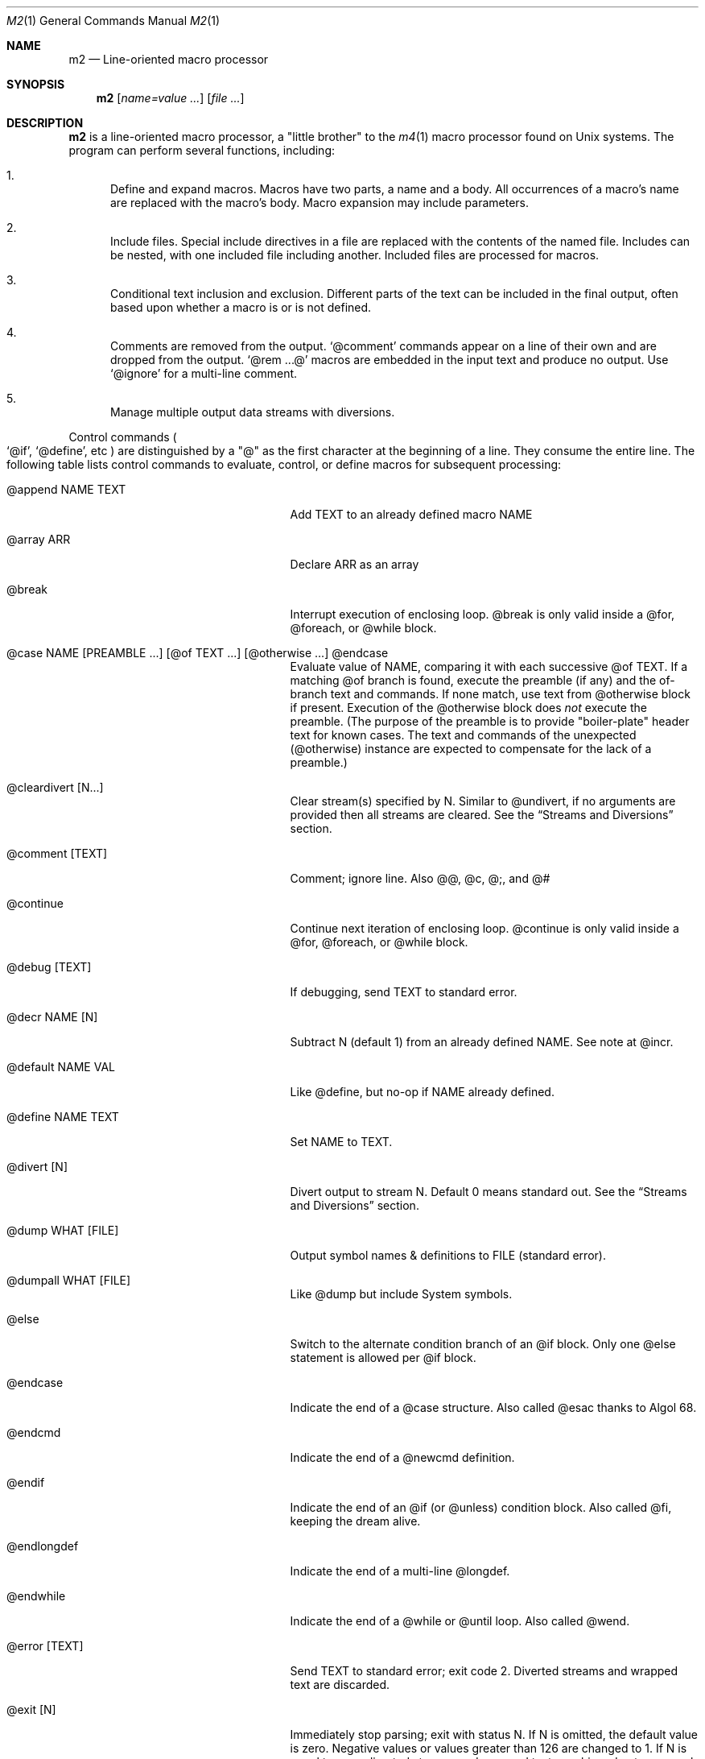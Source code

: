 .Dd $Mdocdate$
.Dt M2 1
.Os
.Sh NAME
.Nm m2
.Nd Line-oriented macro processor
.Sh SYNOPSIS
.Nm
.Op Ar name=value ...
.Op Ar file ...
.Sh DESCRIPTION
.Nm
is a line-oriented macro processor, a
.Qq little brother
to the
.Xr m4 1
macro processor found on Unix systems.
The program can perform several functions, including:
.Bl -enum
.It
Define and expand macros.
Macros have two parts, a name and a body.
All occurrences of a macro's name are replaced with the macro's body.
Macro expansion may include parameters.
.It
Include files.  Special include directives in a file are
replaced with the contents of the named file.
Includes can
be nested, with one included file including another.
Included files are processed for macros.
.It
Conditional text inclusion and exclusion.
Different parts of the text can be included in the final output, often
based upon whether a macro is or is not defined.
.It
Comments are removed from the output.
.Ql @comment
commands appear on a line of their own and are dropped from the output.
.Ql @rem ...@
macros are embedded in the input text and produce no output.
Use
.Ql @ignore
for a multi-line comment.
.It
Manage multiple output data streams with diversions.
.El
.Pp
Control commands
.Po
.Ql @if ,
.Ql @define ,
etc
.Pc
are distinguished by a
.Qq @
as the first character at the beginning of a line.
They consume the entire line.
The following table lists control commands to
evaluate, control, or define macros for subsequent processing:
.Pp
.\" This table could use a little formatting TLC...
.Bl -tag -width @if(_not)_defined -offset indent
.It @append NAME TEXT
Add TEXT to an already defined macro NAME
.It @array ARR
Declare ARR as an array
.It @break
Interrupt execution of enclosing loop.
@break is only valid inside a @for, @foreach, or @while block.
.It @case NAME [PREAMBLE ...] [@of TEXT ...] [@otherwise ...] @endcase
Evaluate value of NAME, comparing it with
each successive @of TEXT.
If a matching @of branch is found, execute the preamble (if any) and the
of-branch text and commands.
If none match, use text from @otherwise block if present.
Execution of the @otherwise block does
.Em not
execute the preamble.
(The purpose of the preamble is to provide "boiler-plate" header text for
known cases.
The text and commands of the unexpected (@otherwise) instance are expected
to compensate for the lack of a preamble.)
.It @cleardivert [N...]
Clear stream(s) specified by N.
Similar to @undivert, if no arguments are provided then all streams are cleared.
See the
.Sx Streams and Diversions
section.
.It @comment [TEXT]
Comment; ignore line.  Also @@, @c, @;, and @#
.It @continue
Continue next iteration of enclosing loop.
@continue is only valid inside a @for, @foreach, or @while block.
.It @debug [TEXT]
If debugging, send TEXT to standard error.
.It @decr NAME [N]
Subtract N (default 1) from an already defined NAME.  See note at @incr.
.It @default NAME VAL
Like @define, but no-op if NAME already defined.
.It @define NAME TEXT
Set NAME to TEXT.
.It @divert [N]
Divert output to stream N.  Default 0 means standard out.
See the
.Sx Streams and Diversions
section.
.It @dump WHAT [FILE]
Output symbol names & definitions to FILE (standard error).
.It @dumpall WHAT [FILE]
Like @dump but include System symbols.
.It @else
Switch to the alternate condition branch of an @if block.
Only one @else statement is allowed per @if block.
.It @endcase
Indicate the end of a @case structure.
Also called @esac thanks to Algol\ 68.
.It @endcmd
Indicate the end of a @newcmd definition.
.It @endif
Indicate the end of an @if (or @unless) condition block.
Also called @fi, keeping the dream alive.
.It @endlongdef
Indicate the end of a multi-line @longdef.
.It @endwhile
Indicate the end of a @while or @until loop.
Also called @wend.
.It @error [TEXT]
Send TEXT to standard error; exit code 2.
Diverted streams and wrapped text are discarded.
.It @exit [N]
Immediately stop parsing; exit with status N.
If N is omitted, the default value is zero.
Negative values or values greater than 126 are changed to 1.
If N is equal to zero, diverted streams and wrapped text are shipped out
as normal; otherwise (N non-zero), they are discarded.
If it is desired to discard any diverted streams, use @cleardivert.
.It @for VAR START END [INCR] ... @next VAR
Execute a loop with VAR taking on successive
integer values specified by START and END.
Default INCR is 1.
.It @foreach VAR ARRAY ... @next VAR
Execute a loop with VAR taking on successive
values of keys to an array.
NOTE: Different Awk implementations may return keys in differing order.
.It @if EXPR ... [@else ...] @endif
Include subsequent lines of text if boolean expression is True.
If EXR is a simple NAME, check if NAME is True.
See
.Sx Boolean expressions
below.
.It @ignore DELIM
Ignore input until line that begins with DELIM
.It @include FILE
Read and process contents of FILE
.Brq #S
.It @incr NAME [N]
Add N (1) to an already defined NAME.
Note: Unlike m4, @incr modifies the named symbol and produces no expansion output.
.It @initialize NAME VAL
Like @define, but abort if NAME already defined
.It @input [NAME]
Read a single line from keyboard to define NAME.
If NAME is omitted, value is stored in symbol
.Va __INPUT__ .
.It @local NAME
Declare NAME as a symbol local to the current namespace
.It @longdef NAME ... @endlongdef
Set NAME to <...> (all lines until @endlongdef)
.It @newcmd NAME ... @endcmd
Create a user command NAME (lines until @endcmd)
.It @next VAR
Continue execution of next iteration of enclosing @for or @foreach loop.
.It @nextfile
Ignore remainder of current file, continue processing
.It @of TEXT
Begin a new branch of an enclosing @case structure
matching TEXT at run time.
Every branch's TEXT must be unique.
.It @otherwise
Begin a new branch of an enclosing @case structure
which is executed if no @of branch triggers.
Only only one @otherwise branch is permitted per @case structure.
.It @paste FILE
Insert FILE contents literally, with no changes or macros.
.Brq #S
.It @readfile NAME FILE
Read FILE contents to define NAME.
This is not intended to be a full-blown file inputter (use @readarray
for that) but rather just to read short snippets like a file path
or username.
As usual, multi-line values are accepted but the final
trailing newline, if any, is stripped.
.Brq #S
.It @readarray ARR FILE
Read each line from FILE into array ARR
.Brq #S
.It @readonly NAME
Make NAME unchangeable -- cannot be undone
.It @return
Cease execution of a user command.
@return is only valid inside a @newcmd definition.
.It @sequence ID ACTION [N]
Create and manage sequences.
See the
.Sx Sequences
section.
.It @shell DELIM [PROG] ... DELIM
Evaluate input until DELIM and send raw data to PROG.
Output stream is captured; shell exit status will be stored in
.Va __SYSVAL__ .
If PROG is not specified, the value of symbol
.Va M2_SHELL
will be used if defined; if not, the value of environment variable
.Ev SHELL
will be used.
If also not defined, the value of
.Va __PROG__[sh]
will be used.
.It @syscmd CMDLINE...
Execute CMDLINE using Awk's system() function.
Standard output and standard error are both discarded.
The command's exit code is saved in
.Va __SYSVAL__ .
.It @typeout
Print remainder of input file literally, no macro processing will be done.
.It @undefine NAME
Remove definition of NAME
.It @undivert [N...]
Inject stream N... (default all) into current stream.
See the
.Sx Streams and Diversions
section.
.It @unless EXPR ... [@else ...] @endif
Include subsequent text if EXPR is False.
If EXPR is a simple NAME, check if NAME == 0 (or undefined).
See
.Sx Boolean expressions
below.
.It @until EXPR ... @endwhile
Repeatedly evaluate input lines while boolean expression is False
and stop when it becomes True.
.It @warn [TEXT]
Send TEXT to standard error; continue.  Also called @echo, @errprint
.It @while EXPR ... @endwhile
Repeatedly evaluate input lines while boolean expression is True
and stop when it becomes False.
.It @wrap TEXT
Defer TEXT until m2 has processed all files and is about to exit.
Wrapped text will be output after diverted streams, if any.
Wrapped text will not be processed if @error or @exit commands with
non-zero status are encountered.
.El
.Pp
.Nm
does not scan tokens or replace unadorned text: macro
substitution must be explicitly requested by enclosing the macro
name in
.Qq @
characters.
Thus, any occurrence of
.Ql @name@
in the input is replaced in the output by the corresponding value.
To compensate for the burden of manually invoking macro expansion,
there is no need to
.Qq quote
identifiers to protect against unwanted or inadvertent replacement.
Substitutions can occur multiple times in a single line.
.Pp
.Em Example :
.Bd -literal -offset indent -compact
@define Condition under
You are clearly @Condition@worked.
\ \ \ => You are clearly underworked.
.Ed
.Pp
No white space is allowed between
.Qq @
and the name, so a lone at-sign does not trigger macro processing in any way.
Thus, a line like
.Dl 100 dollars @ 5% annual interest
is completely benign.
.Pp
Short macros can be defined on the command line by using the form
.Ql NAME=VAL ,
or
.Ql NAME=
to define with empty value
.Po
.Va NAME
will be defined but false
.Pc .
.Pp
Specifying more than one word between
.Qq @
characters, as in
.Dl @xxxx AAA BBB CCC@
is used as a crude form of function invocation.
Macros can expand positional parameters whose actual values will be
supplied when the macro is called.
The definition should refer to $1, $2, etc.
${1} also works, so ${1}1 is distinguishable from $11.
When a definition refers to a parameter which is not supplied, an empty
string will used as a default value.
$0 refers to the name of the macro itself.
$# is replaced with the actual number of parameters provided.
$* expands to each given parameter, separated by a space character.
You may supply more parameters than needed.
.Bd -ragged -offset indent -compact
.Em WARNING :
Parameters are parsed by splitting on white space.
This means that in:
.Dl @foo \[dq]a b\[dq] c@
.Va foo
is given three arguments: '"a', 'b"', and 'c' -- not two!
.Ed
.Pp
.Em Example :
.Bd -literal -offset indent -compact
@define greet Hello, $1!  m2 sends you $0ings.
@greet world@
\ \ \ => Hello, world!  m2 sends you greetings.
.Ed
.Pp
.Nm
can incorporate the contents of files into its data stream.
.Ql @include
retrieves and processes the file data for macros, while
.Ql @paste
reads the file contents with no modifications.
Attempting to
.Ql @include
or
.Ql @paste
a non-existent file results in an error.
However, if the
.Qq silent
variants
.Po
.Ql @sinclude ,
.Ql @spaste
.Pc
are used, no message is printed.
If @include or @paste cannot find the specified FILE in the current directory,
it will consult the include path which is initialized from the
.Va M2PATH
environment variable.
.Pp
To alleviate scanning ambiguities, any characters enclosed in
at-sign braces will be recursively scanned and expanded.
Thus
.Dl @data_list[@{my_key}]@
uses the value in
.Va my_key
to look up data from
.Va data_list .
The text between the braces is implicitly interpreted as if it
were surrounded by
.Qq @
characters, so
.Ql @{SYMBOL}
is correct.
The following definitions are recognized:
.Pp
.Bl -tag -width @right_SYM_[N]@ -offset indent
.It @basename SYM@
Base (file) name of SYM implemented in Awk
.It @boolval [SYM]@
Output "1" if SYM is True, else "0"
.It @chr SYM@
Output character with ASCII code SYM
.It @date@
Current date (format as __FMT__[date])
.Brq #1
.It @dirname SYM@
Directory name of SYM implemented in Awk.
.It @epoch@
Number of seconds since the Epoch, UTC
.Brq #1
.It @expr MATH@
Evaluate mathematical expression
.Brq #S
.It @getenv VAR@
Get environment variable
.Brq #2
.It @ifdef{SYMBOL}{TRUE_TEXT}{FALSE_TEXT}@
If SYMBOL is defined, return TRUE_TEXT, else return FALSE_TEXT.
The {FALSE_TEXT} clause is optional, and defaults to the empty string.
.It @ifelse{arg1}{arg2}{arg3}{arg4}...@
@ifelse@ takes three or more arguments.
If the first argument is equal to the second, then the value is the
third argument.
If not equal, and if there are more than four arguments, then the
process repeats with arguments 4, 5, 6, and 7.
Otherwise, the value is either the fourth argument if present, or null
if omitted.
This baroque arrangement is modeled after
.Xr m4 1 .
For a saner syntax, try the @case or @if commands.
However, @ifelse@ is a function, not a command, so it can be used
in-line with other text, which @if and @case cannot do.
All arguments must appear on the same line.
.It @ifx{BOOL_EXP}{TRUE_TEXT}{FALSE_TEXT}@
Evaluate BOOL_EXP; if True, return TRUE_TEXT else return FALSE_TEXT.
All three brace-enclosed clauses must be present.
Resulting text is again processed for macro substitutions.
@ifx stands for "IF <eXpression>".
.It @ifndef{SYMBOL}{TRUE_TEXT}{FALSE_TEXT}@
If SYMBOL is
.Em not
defined, return TRUE_TEXT, else return FALSE_TEXT.
The {FALSE_TEXT} clause is optional, and defaults to the empty string.
.It @index SYM SUBSTR@
Return the position of SUBSTR within the value of SYM.
Note that
.Nm
follows the Awk convention of numbering characters in a string from one;
this is different from m4.
If SUBSTRING is not found, the returned value is zero.
.It @lc SYM@
Lower case
.It @left SYM [N]@
Substring of SYM from 1 to Nth character
.It @len SYM@
Number of characters in SYM's value
.It @ltrim SYM@
Remove leading whitespace
.It @mid SYM BEG [LEN]@
Substring of SYM from BEG, LEN chars long.  Also @substr
.It @ord SYM@
Output ASCII code of first character in SYM
.It @rem COMMENT@
Embedded comment text is ignored
.Brq #S
.It @right SYM [N]@
Substring of SYM from N to last character
.It @rot13 SYM@
Output value of SYM (or literal string if SYM not defined) with rot13 text.
.It @rtrim SYM@
Remove trailing whitespace
.It @spaces [N]@
Output N space characters  (default 1)
.It @strftime FMT@
Current date/time in user-specified format
.It @time@
Current time (format as __FMT__[time])
.Brq #1
.It @trim SYM@
Remove both leading and trailing whitespace
.It @tz@
Time zone name (format as __FMT__[tz])
.Brq #1
.It @uc SYM@
Upper case
.It @uuid@
Something that resembles a UUID: C3525388-E400-43A7-BC95-9DF5FA3C4A52
.It @xbasename SYM@
Base (file) name of SYM determined by external program.
.It @xdirname SYM@
Directory name of SYM determined by external program.
.El
.Pp
Symbols can be suffixed with "[<key>]" to form simple arrays.
.Pp
Symbols that start and end with
.Qq __
.Po
like
.Va __FOO__
.Pc
are called
.Qq system
symbols.
Except for certain writable symbols, they cannot be modified by the user.
The following are pre-defined; example values, defaults, or types are shown:
.Pp
.Bl -tag -width __FMT__[number]___ -offset indent
.It __CWD__
Current working directory, including trailing slash.
.It __DATE__
m2 run start date as YYYYMMDD (eg: 19450716)
.Brq #1
.It __DBG__[<id>]
Levels for internal debugging systems (integer)
.It __DEBUG__
Debugging enabled? (boolean, default FALSE)
.Brq #3
.It __DIVNUM__
Current stream number.
Zero, the default value, indicates output to the terminal (standard output).
Integer values between 0 and
.Va __MAX_STREAM__
are valid.
.It __EPOCH__
Seconds since Epoch at m2 run start time
.Brq #1
.It __EXPR__
Value from most recent @expr ...@ result
.It __FILE__
Current file name
.It __FILE_UUID__
UUID unique to this file
.It __FMT__[date]
Date format for @date@.
Default is "%Y-%m-%d".
.Brq #3
.It __FMT__[number]
Format for printing numbers (sync w/CONVFMT)
.Brq #3
.It __FMT__[seq]
Format for printing sequence values.
Default is "%d".
.Brq #3
.It __FMT__[time]
Time format for @time@.
Default is "%H:%M:%S".
.Brq #3
.It __FMT__[tz]
Time format for @tz@.
Default is "%Z".
.Brq #3
.It __FMT__[0]          \" bracket 0
Text output when @boolval@ is False.
Default is "0".
.Brq #3
.It __FMT__[1]          \" bracket 1
Text output when @boolval@ is True.
Default is "1".
.Brq #3
.It __GID__
Group id (effective gid)
.It __HOME__
User's home directory, including trailing slash
.It __HOST__
Short host name (eg myhost)
.It __HOSTNAME__
FQDN host name (eg myhost.example.com)
.It __INPUT__
The data read by @input
.Brq #3
.It __LINE__
Current line number inside __FILE__
.It __MAX_STREAM__
The largest valid stream number, used in
.Ql @divert
and
.Ql @undivert .
Default is 9.
.It __M2_UUID__
UUID unique to this m2 run
.It __M2_VERSION__
m2 version
.It __NFILE__
Number of files processed so far (eg 2)
.It __NLINE__
Number of lines read so far from all files
.It __OSNAME__
Operating system name
.It __PID__
m2 process id
.It __SECURE__
Security level (0, 1, or 2).  See
.Sx SECURITY CONSIDERATIONS
for further information.
.It __STRICT__[boolval]
If True, variables passed to
.Ql boolval
must be defined.
Default is True.
If non-strict, undefined variables are considered False.
.Brq #3
.It __STRICT__[env]
If True, environment variables must be defined.
Default is True.
If non-strict, unknown environment variables expand to an empty string.
This action can also be accomplished with @sgetenv.
.Brq #3
.It __STRICT__[file]
If True, reading a non-existent file with
.Ql @include
causes an error.
Default is True.
If non-strict, attempts to read non-existent files are silently ignored.
This behavior can also be accomplished with @sinclude.
.Brq #3
.It __STRICT__[symbol]
If True, symbol names are limited
to the following syntax for names:
.Dl /^[A-Za-z#_][A-Za-z#_0-9]*$/
Default is True.
If non-strict, symbol names are much more liberal!
.Brq #3
.It __STRICT__[undef]
If True, symbols inside @ signs must be defined.
Default is True.
If non-strict,
.Ql @XLERB@
or other unrecognized name will silently expand to an empty string.
.Brq #3
.It __SYNC__
Frequency to flush output (0..2).
0=end only, 1=every file (default), 2=every line.
.Brq #3
.It __SYSVAL__
Exit status of most recent @shell or @syscmd command
.It __TIME__
m2 run start time as HHMMSS (eg 053000)
.Brq #1
.It __TIMESTAMP__
ISO 8601 timestamp, with "T" separator.
Example: "1945-07-16T05:30:00-0600".
.Brq #1
.It __TMPDIR__
Location for temporary files.
Default is /tmp/.
.Brq #3
.It __TZ__
Time zone numeric offset from UTC (-0400)
.Brq #1
.It __UID__
User id (effective uid)
.It __USER__
User name
.El
.Bl -inset
.It Em Note S :
When the command is prefixed with
.Qq s
.Po
e.g.,
.Ql @sinclude
.Pc ,
denotes a
.Qq silent
variant which prints fewer error messages.
.It Em Note #1 :
.Va __DATE__ ,
.Va __EPOCH__ ,
.Va __TIME__ ,
.Va __TIMESTAMP__ ,
and
.Va __TZ__
are fixed at program start and do not change.
.Ql @date@ ,
.Ql @epoch@ ,
.Ql @time@ ,
and
.Ql @tz@
do change, so you could define timestamp as:
.Dl @define timestamp @date@T@time@@__TZ__@
to generate up-to-date timestamps.
Of course, time zones don't normally change; the point is that
.Ql @__TZ__@
prints
.Qq -0800
while
.Ql @tz@
prints
.Qq PST .
.It Em Note #2 :
.Ql @getenv VAR@
will be replaced by the value of the environment variable
.Va VAR .
An error is thrown if
.Va VAR
is not defined.
To ignore error and continue with empty string, disable
.Va __STRICT__[env] .
.It Em Note #3 :
Denotes a user-modifiable system symbol.
.El
.Ss Streams and Diversions
.Nm
attempts to follow m4 in its use of
.Ql @divert
and
.Ql @undivert .
If argument is not an integer, no action is taken and no error is thrown.
.Bl -inset
.It Em Divert :
.Bl -tag -width @undivert_-1____ -compact -offset indent
.It @divert
Same as
.Ql @divert 0
.It @divert -1
All subsequent output in this diversion is discarded.
.It @divert 0
Resume normal output: all subsequent output is sent
to standard output (aka stream # 0)
.It @divert N
All subsequent output is sent to stream N (1 \*(Le N \*(Le 9)
.It @divert N1 N2...
Error!  Multiple arguments are not allowed.
.El
.It Em Undivert :
.Bl -tag -width @undivert_-1____ -compact -offset indent
.It @undivert
Inject all diversions, in numerical order, into current stream.
.It @undivert -1
No effect.
.It @undivert 0
No effect.
.It @undivert N
Inject only the numbered diversion into current stream.
.It @undivert N1 N2...
Inject all specified diversions (in argument order, not numerical
order), if legal, into current stream.
.El
.Pp
After a stream has been undiverted, it is implicitly cleared.
Diverted text will not be processed if m2 exits due to
.Ql @error
or
.Ql @exit
commands.
.It Em End-of-Data Processing :
There is an implicit
.Ql @divert 0
and
.Ql @undivert
performed when
.Nm
reaches the end of its input.
If you want to avoid this and discard any diverted data that has not
shipped out yet, add the following to the end of your input data:
.Bd -literal -offset indent -compact
@divert -1
@undivert
.Ed
This is the tried-and-true, vanilla m4 way of discarding diverted data.
GNU m4 and
.Nm
implement a
.Ql @cleardivert
command which performs a similar operation.
Like
.Ql @undivert ,
with no arguments, it clears all diverted streams.
.It Em Example :
.br
.Bd -literal -offset indent -compact
@divert 1
world!
@divert
Hello,
\ \ \ => Hello,
\ \ \ => world!
.Ed
.El
.Ss Sequences
.Nm
supports named sequences, which are integer values.  By default,
sequences begin at zero and increment by one as appropriate.  These
defaults can be changed, and the value updated or restarted.  You create
and manage sequences with the
.Ql @sequence <ID> <ACTION> [<ARG>]
command.  Valid actions are:
.Pp
.Bl -tag -width ID_format_STR____ -compact -offset indent
.It ID [create]
Create a new sequence named ID
.It ID delete
Destroy sequence named ID
.It ID format STR
Format string used to print value (%d)
.It ID next
Increment value (no output)
.It ID prev
Decrement value (no output)
.It ID restart
Set current value to initial value
.It ID setincr N
Set increment to N (1)
.It ID setinit N
Set initial value to N (0)
.It ID setval N
Set value directly to N
.El
.Pp
To use a sequence, surround the sequence ID with
.Qq @
characters just like a macro.
This injects the current value, formatted by calling
.Fn sprintf
with the specified format.
The form
.Ql @++ID
is used to generate an increasing sequence of values printed in a
user-customizable format.
To get the current value printed in
decimal without modification or formatting, say
.Ql @ID currval@ .
.Pp
Sequence values can be modified in two ways:
.Bl -enum
.It
The
.Ql @sequence
command actions
.Ic next ,
.Ic prev ,
.Ic restart ,
and
.Ic setval
will change the value as specified without generating any output.
.It
Used inline,
.Qq ++
or
.Qq --
(prefix or postfix) will automatically
modify the sequence while outputting the desired value.
.El
.Pp
.Em Example :
.Bd -literal -offset indent -compact
@sequence counter create
@sequence counter format # %d=
@++counter@ First header
@++counter@ Second header
\ \ \ => # 1=First header
\ \ \ => # 2=Second header
.Ed
.Ss Mathematical expressions
The
.Ql @expr ...@
function evaluates mathematical expressions and
inserts their results.
.Ql @expr@
supports the standard arithmetic operators:
.Dl (\ \ )\ \ +\ \ -\ \ *\ \ /\ \ %\ \ ^
and the comparison operators:
.Dl <\ \ <=\ \ ==\ \ !=\ \ >=\ \ >
and return 0 or 1 as per Awk.
Logical negation is available with
.Qq \&! .
No other boolean operators are valid.
.Qq &&
and
.Qq ||
are
.Em not supported !
(However, see
.Sx Boolean expressions
below.)
.Pp
.Ql @expr@
supports the following functions:
.Pp
.Bl -tag -width defined(sym)____ -compact -offset indent
.It abs(x)
Absolute value of x, |x|
.It acos(x)
Arc-cosine of x (-1 \*(Le x \*(Le 1)
.It asin(x)
Arc-sine of x (-1 \*(Le x \*(Le 1)
.It atan2(y,x)
Arctangent of y/x, -\*(Pi \*(Le atan2 \*(Le \*(Pi
.It ceil(x)
Ceiling of x, smallest integer \*(Ge x
.It cos(x)
Cosine of x, in radians
.It defined(sym)
1 if sym is defined, else 0
.It deg(x)
Convert radians to degrees
.It exp(x)
Exponential (anti-logarithm) of x, e^x
.It floor(x)
Floor of x, largest integer \*(Le x
.It hypot(x,y)
Hypotenuse of a right-angled triangle
.It int(x)
Integer part of x
.It log(x)
Natural logarithm of x, base e
.It log10(x)
Common logarithm of x, base 10
.It max(a,b)
The larger of a and b
.It min(a,b)
The smaller of a and b
.It pow(x,y)
Raise x to the y power, x^y
.It rad(x)
Convert degrees to radians
.It rand()
Random float, 0 \*(Le rand \*(Lt 1
.It randint(x)
Random integer, 1 \*(Le randint \*(Le x
.It round(x)
Normal rounding to nearest integer
.It sign(x)
Signum of x [-1, 0, or +1]
.It sin(x)
Sine of x, in radians
.It sqrt(x)
Square root of x
.It tan(x)
Tangent of x, in radians
.El
.Pp
.Ql @expr@
will automatically use symbols' and sequences' values in expressions.
Inside
.Ql "@expr ...@" ,
there is no need to surround symbol names
with
.Qq @
characters to retrieve their values.
.Ql @expr@
also recognizes the predefined constants
.Va e ,
.Va pi ,
and
.Va tau .
.Pp
The most recent expression value is automatically stored in
.Va __EXPR__ .
.Ql @expr@
can also assign values to symbols with the
.Qq =
assignment operator.
Assignment is itself an expression, so
.Ql @expr x=5@
assigns the value 5 to
.Va x
and also outputs the result.
To assign a value to a variable without printing, use
.Ql @define .
.Ss Boolean expressions
Boolean expressions are used in the
.Ql @if
and
.Ql @while
commands and the
.Ql @ifx
function.
They support the
.Qq && ,
.Qq || ,
and
.Qq \&!
operators for logical AND, OR, and NOT, respectively.
Parentheses may be used to enforce evaluation order.
.Pp
The following boolean functions and syntax are supported:
.Pp
.Bl -tag -width elem_IN_array____ -compact -offset indent
.It defined(SYMBOL)
True if SYMBOL is defined
.It env(VAR)
True if variable VAR is defined in process environment
.It exists(FILE)
True if FILE exists
.It elem IN array
True if array contains elem
.El
.Pp
Any other expression is evaluated as a mathematical expression and
considered True if the result is non-zero.
.Ss User-Defined Commands
Q.\ What is the difference between
.Ql @define
and
.Ql @newcmd ?
.br
A.\ @define (and @longdef) create a symbol whose value can be substituted
in-line whenever you wish, by surrounding it with "@" characters, as in:
.br
.Bd -literal -offset indent -compact
Hello @name@, I just got a great deal on this new @item@ !!!
.Ed
You can also invoke mini "functions", little in-line functions that may
take parameters but generally produce or modify output in some way.
.Pp
Names declared with @newcmd are recognized and run in the procedure
that processes the control commands (@if, @define, etc).
These things can only be on a line of their own and (mostly) do not
produce output.
.Sh IMPLEMENTATION NOTES
.Nm
is written in portable
.Qq standard
Awk and does not require GNU Awk or any other files.
Even later Awk additions such as
.Fn systime
are avoided.
.Sh ENVIRONMENT
.Bl -tag -width indent
.It Ev HOME
Used to access your
.Pa $HOME/.m2rc
file.
Available through symbol
.Va __HOME__ .
.It Ev M2PATH
A colon-separated list of directories to try (if necessary) for the
.Ql @include
and
.Ql @paste
commands.
Note: M2PATH does not apply to the @readfile or @readarray commands.
.It Ev M2RC
Specifies a file which, if it exists, overrides
.Pa $HOME/.m2rc
.It Ev PWD
If defined, assumed to be user's current directory; otherwise, retrieved
by invoking
.Xr pwd 1 .
Available through symbol
.Va __CWD__ .
.It Ev SHELL
Used as a possible default shell.
.It Ev TMPDIR
Used as a possible temporary directory.
.El
.Sh FILES
.Bl -tag -width indent
.It Xo
.Pa $HOME/.m2rc ,
.Pa ./.m2rc
.Xc
Initialization files are automatically read if available.
If environment variable
.Ev M2RC
exists, its file is read instead of
.Pa $HOME/.m2rc .
To inhibit automatically loading these init files, specify
.Ar init=0
on the command line.
Specifying
.Ar init=1
causes the init files to be loaded (if not done so already)
without the need to specify an input file.
.It Xo
.Pa /dev/stdin ,
.Pa /dev/stdout ,
.Pa /dev/stderr ,
.Pa /dev/tty ,
.Pa /dev/null
.Xc
I/O may be performed on these paths.
.El
.Sh EXIT STATUS
.Bl -tag -width flag -compact
.It Li 0
Normal process completion, or
.Ql @exit
command.
.It Li 1
Internal error generated by error() function.
.It Li 2
User requested
.Ql @error
command in input.
.It Li 66
A file specified on command line could not be read.
.El
.Sh EXAMPLES
The following example demonstrates arrays, conditionals, and
.Ql @{...} :
.Bd -literal -offset indent
@#              Use default region if available
@if env(AWS_DEFAULT_REGION)
@define region @getenv AWS_DEFAULT_REGION@
@endif
@#              If you want your own default region, uncomment
@default region us-west-2
@#              Otherwise, m2 will exit with error message
@if ! defined(region)
@error You must provide a value for 'region' on the command line
@endif
@#              Validate region
@array valid_regions
@define valid_regions[us-east-1]
@define valid_regions[us-east-2]
@define valid_regions[us-west-1]
@define valid_regions[us-west-2]
@if ! @region@ IN valid_regions
@error Region '@region@' is not valid: choose us-{east,west}-{1,2}
@endif
@#              Configure image name according to region
@array images
@define images[us-east-1]   my-east1-image-name
@define images[us-east-2]   my-east2-image-name
@define images[us-west-1]   my-west1-image-name
@define images[us-west-2]   my-west2-image-name
@define my_image @images[@{region}]@
@#              Output begins here
Region: @region@
Image:  @my_image@
.Ed
.\" These are from version 3 and are very obsolete!
.\" .Sh DIAGNOSTICS
.\" Error messages are printed to standard error in the following format:
.\" .Dl m2:<__FILE__>:<__LINE__>:<Error text>:<Offending input line>
.\" .Pp
.\" All error texts and their meanings are as follows:
.\" .Pp
.\" .Bl -ohang
.\" .It Bad parameters [in 'XXX']
.\" .Bl -dash -offset indent -compact
.\" .It
.\" A command did not receive the expected/number of parameters.
.\" .El
.\" .It Bad @{...} expansion
.\" .Bl -dash -offset indent -compact
.\" .It
.\" Error expanding @{...}, often caused by a missing "}"
.\" .El
.\" .It Cannot recursively read 'XXX'
.\" .Bl -dash -offset indent -compact
.\" .It
.\" Attempt to @include the same file multiple times.
.\" .El
.\" .It Comparison operator 'XXX' invalid
.\" .Bl -dash -offset indent -compact
.\" .It
.\" An @if expression with an invalid comparison operator.
.\" .It
.\" Invalid conditions while sorting symbol table.
.\" .El
.\" .It Delimiter 'XXX' not found
.\" .Bl -dash -offset indent -compact
.\" .It
.\" A multi-line read (@ignore, @longdef, @shell) did not find its
.\" terminating delimiter line.
.\" .It
.\" An @if or @case block was not properly terminated with @endif or
.\" @endcase, usually due to premature end of input.
.\" .It
.\" Indicates a "starting" command did not find its finish.
.\" .El
.\" .It Division by zero
.\" .Bl -dash -offset indent -compact
.\" .It
.\" @expr@ attempted to divide by zero.
.\" .El
.\" .It Duplicate 'XXX' not allowed
.\" .Bl -dash -offset indent -compact
.\" .It
.\" More than one @else found in a single @if block.
.\" .It
.\" More than one @otherwise found in a single @case block.
.\" .El
.\" .It Empty symbol table
.\" .Bl -dash -offset indent -compact
.\" .It
.\" A @dump command found no definitions to display.
.\" .El
.\" .It Environment variable 'XXX' not defined
.\" .Bl -dash -offset indent -compact
.\" .It
.\" Attempt to getenv an undefined environment variable while
.\" __STRICT__[env] is in effect.
.\" .El
.\" .It Error reading file 'FILE'
.\" .Bl -dash -offset indent -compact
.\" .It
.\" Read error on file.
.\" .El
.\" .It Expected number or '(' at 'XXX'
.\" .Bl -dash -offset indent -compact
.\" .It
.\" @expr ...@ received unexpected input or bad syntax.
.\" .El
.\" .It File 'XXX' does not exist
.\" .Bl -dash -offset indent -compact
.\" .It
.\" Attempt to @include a non-existent file in strict file mode.
.\" .El
.\" .It Math expression error [hint]
.\" .Bl -dash -offset indent -compact
.\" .It
.\" An error occurred during @expr ...@ evaluation.
.\" .It
.\" A math expression returned +/-Infinity or NaN.
.\" .El
.\" .It Missing 'X' at 'XXX'
.\" .Bl -dash -offset indent -compact
.\" .It
.\" @expr ...@ did not match syntax required for expression (missing a , or
.\" ( character in function calls).
.\" .El
.\" .It Name 'XXX' not available
.\" .Bl -dash -offset indent -compact
.\" .It
.\" Despite being valid, the name cannot be used/found here.
.\" .It
.\" Attempt to access an unknown debugging key.
.\" .El
.\" .It Name 'XXX' not defined
.\" .Bl -dash -offset indent -compact
.\" .It
.\" A symbol name without a value was passed to a function.
.\" .It
.\" An undefined macro was referenced and __STRICT__[func] is true.
.\" .It
.\" Attempt to use an undefined sequence ("create" is allowed).
.\" .El
.\" .It Name 'XXX' not valid
.\" .Bl -dash -offset indent -compact
.\" .It
.\" A symbol name does not pass validity check.
.\" In __STRICT__[symbol] mode (the default), a symbol name may only contain
.\" letters, digits, #, -, or _ characters.
.\" .It
.\" Environment variable name does not pass validity check.
.\" .El
.\" .It \&No corresponding 'XXX'
.\" .Bl -dash -offset indent -compact
.\" .It
.\" @if: An @else or @endif was seen without a matching @if.
.\" .It
.\" @longdef: An @endlongdef was seen without a matching @longdef.
.\" .It
.\" @newcmd: An @endcmd was seen without a matching @newcmd.
.\" .It
.\" Indicates a "finishing" command was seen without a starter.
.\" .El
.\" .It Symbol 'XXX' already defined
.\" .Bl -dash -offset indent -compact
.\" .It
.\" @initialize attempted to define a previously defined symbol.
.\" .El
.\" .It Symbol 'XXX' read-only
.\" .Bl -dash -offset indent -compact
.\" .It
.\" Attempt to modify a protected (read-only) symbol (__FOO__).
.\" .El
.\" .It Unexpected end of definition
.\" .Bl -dash -offset indent -compact
.\" .It
.\" Input ended before macro definition was complete.
.\" .El
.\" .It Unknown function 'FUNC'
.\" .Bl -dash -offset indent -compact
.\" .It
.\" @expr ...@ found an unrecognized mathematical function.
.\" .El
.\" .It Value 'XXX' must be numeric
.\" .Bl -dash -offset indent -compact
.\" .It
.\" Something expected to be a number was not.
.\" .El
.\" .El
.Sh SEE ALSO
.Xr cpp 1 ,
.Xr m4 1
.Bl -hang
.It Lk http://www.drdobbs.com/open-source/m1-a-mini-macro-processor/200001791
.It Lk https://docstore.mik.ua/orelly/unix3/sedawk/ch13_10.htm
.El
.Rs
.%A Alfred V. Aho
.%A Brian W. Kernighan
.%A Peter J. Weinberger
.%B The AWK Programming Language
.%I Addison-Wesley
.%D 1988
.%O ISBN\ 0-201-07981-X
.Re
.Ss "Other Ms"
.Bl -tag -width M8___ -offset indent
.It M
Admiral Sir Miles Messervy.
.It M1
Jon Bentley's original macro processor, the progenitor of this program.
.Rs
.%A Jon Bentley
.%T m1: A Mini Macro Processor
.%J Computer Language
.%V 7
.%N 6
.%D June 1990
.%P pp. 47\(en61
.Re
.It M2
This program.
.It M3
Kernighan & Plauger's book
.Em Software Tools
describes a macro-processor language which inspired D. M. Ritchie
to write m3, a macro processor for the AP-3 minicomputer.
Originally, the Kernighan and Plauger macro-processor, and
then m3, formed the engine for the Rational FORTRAN
preprocessor, although it was later replaced with m4.
.Rs
.%A B. W. Kernighan
.%A P. J. Plauger
.%B Software Tools
.%I Addison-Wesley
.%D 1976
.Re
.It M4
From Unix V7, a macro processor
.Dq "intended as a front end for Ratfor, C, and other languages" .
.Rs
.%A B. W. Kernighan
.%A D. M. Ritchie
.%R The M4 Macro Processor
.%Q AT&T Bell Laboratories
.%J Computing Science Technical Report
.%N 59
.%D July 1977
.Re
.It M5
Prof. A. Dain Samples at the University of Cincinnati
described and implemented M5.
.Bd -ragged -offset indent -compact
.Qo
M5 is a powerful, easy to use, general purpose macro language.
M5's syntax allows concise, formatted, and easy to read
specifications of macros while still giving the user control
over the appearance of the resulting text.  M5 macros can have
named parameters, can have an unbounded number of parameters,
and can manipulate parameters as a single unit.
.Qc
.Ed
.Bl -hang -compact
.It Lk https://compilers.iecc.com/comparch/article/92-10-076
.El
.Rs
.%A A. Dain Samples
.%T User's Guide to the M5 Macro Language
.%J m5: macro processor
.%O comp.compilers
.%D October 20, 1992
.Re
.It M5
William A. Ward, Jr., School of Computer and Information Sciences,
University of South Alabama, Mobile, Alabama, also wrote a macro
processor translator (in Awk!) named m5 dated July 23, 1999.
.Bd -ragged -offset indent -compact
.Qo
m5, unlike many macro processors, does not directly
interpret its input.  Instead it uses a two-pass approach
in which the first pass translates the input to an awk
program, and the second pass executes the awk program to
produce the final output.  Macros are defined using awk
assignment statements and their values substituted using
the substitution prefix character ($ by default).
.Qc
.Ed
.It M5
Dr. Richard Daystrom designed and built a multitronic computer
designated M-5, ca. 2268.
.Qq Not entirely successful.
.It M6
Andrew D. Hall - M6,
.Bd -ragged -offset indent -compact
.Qo
a general purpose macro processor used to port
the Fortran source code of the Altran computer algebra system.
.Qc
.Ed
.Bl -hang -compact
.It Lk http://man.cat-v.org/unix-6th/6/m6
.It Lk http://cm.bell-labs.com/cm/cs/cstr/2.pdf
.El
.Rs
.%A A. D. Hall
.%R M6 Reference Manual
.%Q Bell Laboratories
.%J Computer Science Technical Report
.%N 2
.%D 1972
.Re
.It M7
G. H. Skillman, Sandra B. Salazar, et al - M7 is a general purpose
matching filter designed and implemented at the National Bureau of
Standards, ca. 1980.
.Bd -ragged -offset indent -compact
.Qo
M7 is a pattern matching and replacement facility
developed as a UNIX tool for translating and
reformatting queries, languages, and data.  M7 operates
by first preprocessing a set of user defined macros,
then using these macros to match and replace the text in
an input string.  The enabling of the rescan option
directs M7 to match and rematch the macro patterns
against the input string until all possible replacements
have been made.  Three constructions--tags, stacks, and
counters--allow communication between different macros
and different input strings, to permit such functions as
line numbering, labeling, and argument passing.
.Qc
.Ed
.Bl -hang -compact
.\" Next line generates warning "can't break line".  That's okay...
.It Lk https://www.govinfo.gov/content/pkg/GOVPUB-C13-dd583e065aac7203f7521309ec41220b/pdf/GOVPUB-C13-dd583e065aac7203f7521309ec41220b.pdf
.El
.It M8
A general-purpose preprocessor for metaprogramming
written by Brett Robinson.
.Bd -ragged -offset indent -compact
.Qo
M8 is a command line tool for preprocessing text files.
Its syntax is customizable, and easy to distinguish from
its surrounding text.  Custom macros can be added,
allowing it to be specialized for various uses.  M8
executes macros that match a defined regex, running
either a built-in macro, an external program, or a
remote API, and replaces the call point with the
response string.
.Qc
.Ed
.Bl -hang -compact
.It Lk https://github.com/octobanana/m8
.El
.El
.\" .Sh HISTORY
.Sh AUTHORS
.An Jon Bentley ,
.Mt jlb@research.bell-labs.com
.An Christopher Leyon ,
.Mt cleyon@gmail.com
.\" .Sh CAVEATS
.Sh BUGS
.Nm
is two steps lower than m4.
You'll probably miss something you have learned to expect.
.Pp
Self-referential/recursive macros may hang the program.
.Pp
.Nm
is designed for line-oriented, ASCII text processing.
It is not bullet-proof against all possible input.
For example, some implementations of Awk may not handle data with embedded null
('\\0') characters.
Also, UTF-8 input has not been tested.
.Pp
Left-to-right order of evaluation is not necessarily guaranteed.
.Dl @++N@ - We are now on step @N@
may not produce exactly the output you expect.
This is especially noticeable if
.Ql @{...}
is used in complex ways.
.Sh SECURITY CONSIDERATIONS
The symbol
.Ql __SECURE__
contains an integer storing the security level, which controls how
.Nm
may invoke subprocesses.
The default is zero which signifies no restrictions.
In particular, this allows the
.Ql @shell
command to attempt execution of any program the user specifies.
At secure level 1, the
.Ql @shell
and
.Ql @syscmd
commands are disabled entirely.
However, programs required for
.Nm Ap s
operation (as defined in the
.Va PROG
array) are still permitted, since the user cannot modify them and they
are presumably safe to invoke.
At level 2, all external programs are prohibited, including those
normally considered safe, such as
.Xr date 1
or
.Xr hostname 1 .
This level will have a detrimental effect on
.Nm Ap s
capabilities, such as disabling
.Ql @time@
et al.
